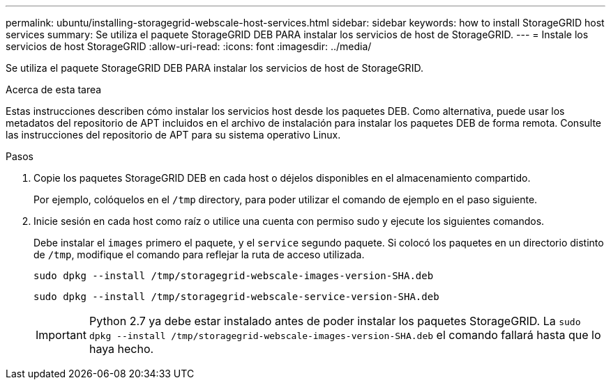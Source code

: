 ---
permalink: ubuntu/installing-storagegrid-webscale-host-services.html 
sidebar: sidebar 
keywords: how to install StorageGRID host services 
summary: Se utiliza el paquete StorageGRID DEB PARA instalar los servicios de host de StorageGRID. 
---
= Instale los servicios de host StorageGRID
:allow-uri-read: 
:icons: font
:imagesdir: ../media/


[role="lead"]
Se utiliza el paquete StorageGRID DEB PARA instalar los servicios de host de StorageGRID.

.Acerca de esta tarea
Estas instrucciones describen cómo instalar los servicios host desde los paquetes DEB. Como alternativa, puede usar los metadatos del repositorio de APT incluidos en el archivo de instalación para instalar los paquetes DEB de forma remota. Consulte las instrucciones del repositorio de APT para su sistema operativo Linux.

.Pasos
. Copie los paquetes StorageGRID DEB en cada host o déjelos disponibles en el almacenamiento compartido.
+
Por ejemplo, colóquelos en el `/tmp` directory, para poder utilizar el comando de ejemplo en el paso siguiente.

. Inicie sesión en cada host como raíz o utilice una cuenta con permiso sudo y ejecute los siguientes comandos.
+
Debe instalar el `images` primero el paquete, y el `service` segundo paquete. Si colocó los paquetes en un directorio distinto de `/tmp`, modifique el comando para reflejar la ruta de acceso utilizada.

+
[listing]
----
sudo dpkg --install /tmp/storagegrid-webscale-images-version-SHA.deb
----
+
[listing]
----
sudo dpkg --install /tmp/storagegrid-webscale-service-version-SHA.deb
----
+

IMPORTANT: Python 2.7 ya debe estar instalado antes de poder instalar los paquetes StorageGRID. La `sudo dpkg --install /tmp/storagegrid-webscale-images-version-SHA.deb` el comando fallará hasta que lo haya hecho.


